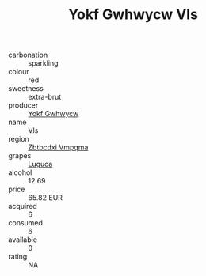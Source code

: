 :PROPERTIES:
:ID:                     1edcacc5-f1d8-4462-8b3a-b800e8d9ed8b
:END:
#+TITLE: Yokf Gwhwycw Vls 

- carbonation :: sparkling
- colour :: red
- sweetness :: extra-brut
- producer :: [[id:468a0585-7921-4943-9df2-1fff551780c4][Yokf Gwhwycw]]
- name :: Vls
- region :: [[id:08e83ce7-812d-40f4-9921-107786a1b0fe][Zbtbcdxi Vmpqma]]
- grapes :: [[id:6423960a-d657-4c04-bc86-30f8b810e849][Luguca]]
- alcohol :: 12.69
- price :: 65.82 EUR
- acquired :: 6
- consumed :: 6
- available :: 0
- rating :: NA


